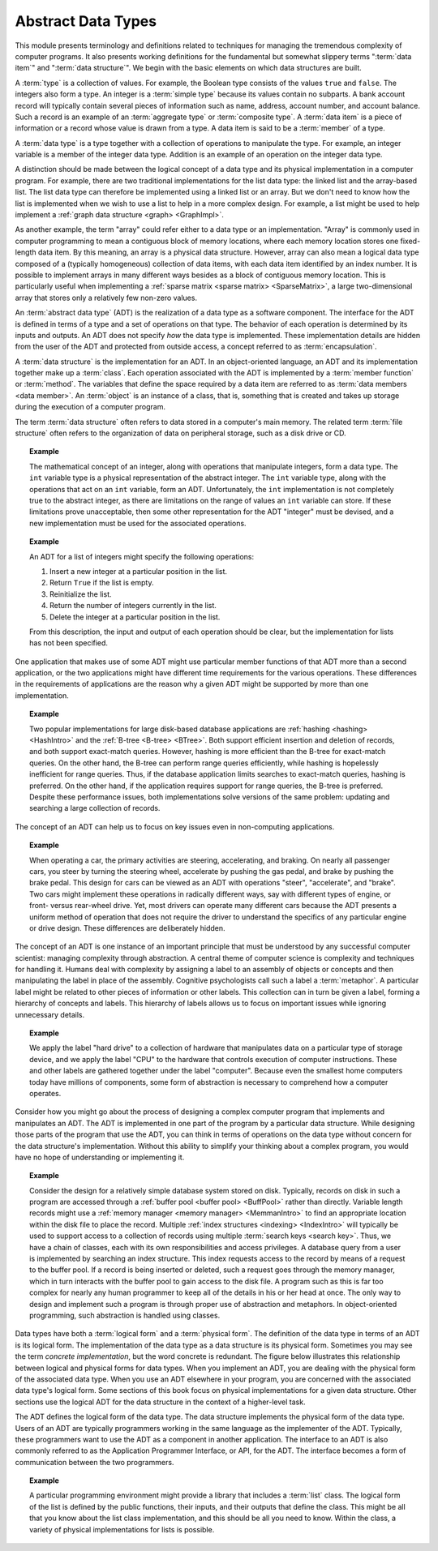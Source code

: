 .. This file is part of the OpenDSA eTextbook project. See
.. http://algoviz.org/OpenDSA for more details.
.. Copyright (c) 2012-2015 by the OpenDSA Project Contributors, and
.. distributed under an MIT open source license.

.. avmetadata::
   :author: Cliff Shaffer
   :satisfies: ADT; metaphor
   :topic: Abstract Data Types

.. odsalink:: AV/Design/ADTCON.css

Abstract Data Types
===================

This module presents terminology and definitions related to techniques
for managing the tremendous complexity of computer programs.
It also presents working definitions for the fundamental but somewhat
slippery terms ":term:`data item`" and ":term:`data structure`".
We begin with the basic elements on which data structures are built.

A :term:`type` is a collection of values.
For example, the Boolean type consists of the values ``true`` and
``false``.
The integers also form a type.
An integer is a :term:`simple type`
because its values contain no subparts.
A bank account record will typically contain several pieces of
information such as name, address, account number, and account
balance.
Such a record is an example of an :term:`aggregate type` or
:term:`composite type`.
A :term:`data item` is a piece of information
or a record whose value is drawn from a type.
A data item is said to be a :term:`member` of a type.

A :term:`data type` is a type together with a collection of operations
to manipulate the type.
For example, an integer variable is a member of the integer data
type.
Addition is an example of an operation on the integer data type.

A distinction should be made between the
logical concept of a data type and its physical implementation in a
computer program.
For example, there are two traditional implementations
for the list data type:
the linked list and the array-based list.
The list data type can therefore be implemented using a linked list or
an array.
But we don't need to know how the list is implemented when we wish to
use a list to help in a more complex design.
For example, a list might be used to help implement a
:ref:`graph data structure <graph> <GraphImpl>`.

As another example, the term "array" could refer either
to a data type or an implementation.
"Array" is commonly used in computer programming to mean a
contiguous block of memory locations,
where each memory location stores one fixed-length data item.
By this meaning, an array is a physical data structure.
However, array can also mean a logical data type composed of a
(typically homogeneous) collection of data items, with each data item
identified by an index number.
It is possible to implement arrays in many different ways besides as a
block of contiguous memory location.
This is particularly useful when implementing a
:ref:`sparse matrix <sparse matrix> <SparseMatrix>`,
a large two-dimensional array
that stores only a relatively few non-zero values.

An :term:`abstract data type` (ADT) is the realization of a data type
as a software component.
The interface for the ADT is defined in terms of a type and a set of
operations on that type.
The behavior of each operation is determined by its inputs and outputs.
An ADT does not specify *how* the data type is implemented.
These implementation details are hidden from the user of the ADT and
protected from outside access, a concept referred to as
:term:`encapsulation`.

A :term:`data structure` is the implementation for an ADT.
In an object-oriented language,
an ADT and its implementation together make up a :term:`class`.
Each operation associated with the ADT is implemented by a
:term:`member function` or :term:`method`.
The variables that define the space required by a data item are
referred to as :term:`data members <data member>`.
An :term:`object` is an instance of a class, that is, something that
is created and takes up storage during the execution of a
computer program.

The term :term:`data structure` often refers to data
stored in a computer's main memory.
The related term  :term:`file structure`
often refers to the organization of data on peripheral storage, such
as a disk drive or CD.

.. topic:: Example

   The mathematical concept of an integer, along with operations
   that manipulate integers, form a data type.
   The ``int`` variable type is a physical representation of
   the abstract integer.
   The ``int`` variable type, along with the operations that act on an 
   ``int`` variable, form an ADT.
   Unfortunately, the ``int`` implementation is not
   completely true to the abstract integer, as there are limitations on
   the range of values an ``int`` variable can store.
   If these limitations prove unacceptable, then some other
   representation for the ADT "integer" must be devised, and a new
   implementation must be used for the associated operations.

.. topic:: Example

   An ADT for a list of integers might specify the following operations:

   #. Insert a new integer at a particular position in the list.

   #. Return ``True`` if the list is empty.

   #. Reinitialize the list.

   #. Return the number of integers currently in the list.

   #. Delete the integer at a particular position in the list.

   From this description, the input and output of each operation should
   be clear, but the implementation for lists has not been
   specified.

One application that makes use of some ADT might use particular
member functions of that ADT more than a second application, or the
two applications might have different time requirements for the
various operations.
These differences in the requirements of applications are the reason
why a given ADT might be supported by more than one implementation.

.. topic:: Example

   Two popular implementations for large disk-based
   database applications are :ref:`hashing <hashing> <HashIntro>`
   and the :ref:`B-tree <B-tree> <BTree>`.
   Both support efficient insertion and deletion of records, and both
   support exact-match queries.
   However, hashing is more efficient than the B-tree for
   exact-match queries.
   On the other hand, the B-tree can perform range queries
   efficiently, while hashing is hopelessly inefficient for
   range queries.
   Thus, if the database application limits searches to exact-match
   queries, hashing is preferred.
   On the other hand, if the application requires support for range
   queries, the B-tree is preferred.
   Despite these performance issues, both implementations solve
   versions of the same problem: updating and searching a large
   collection of records.

The concept of an ADT can help us to focus on key issues even in
non-computing applications.

.. topic:: Example

   When operating a car, the primary activities are steering,
   accelerating, and braking.
   On nearly all passenger cars, you steer by turning the steering
   wheel, accelerate by pushing the gas pedal, and brake by pushing
   the brake pedal.
   This design for cars can be viewed as an ADT with operations
   "steer", "accelerate", and "brake".
   Two cars might implement these operations in radically different
   ways, say with different types of engine, or front- versus
   rear-wheel drive. 
   Yet, most drivers can operate many different cars because the ADT
   presents a uniform method of operation that does not require the
   driver to understand the specifics of any particular engine or
   drive design.
   These differences are deliberately hidden.

The concept of an ADT is one instance of an
important principle that must be understood by any successful
computer scientist: managing complexity through
abstraction.
A central theme of computer science is complexity and
techniques for handling it.
Humans deal with complexity by assigning a label to an assembly of
objects or concepts and then manipulating the label in place of the
assembly.
Cognitive psychologists call such a label a
:term:`metaphor`.
A particular label might be related to other pieces of information or
other labels.
This collection can in turn be given a label,
forming a hierarchy of concepts and labels.
This hierarchy of labels allows us to focus on
important issues while ignoring unnecessary details.

.. topic:: Example

   We apply the label "hard drive" to a collection of
   hardware that manipulates data on a particular type of
   storage device, and we apply the label "CPU" to the hardware that
   controls execution of computer instructions.
   These and other labels are gathered together under the label
   "computer".
   Because even the smallest home computers today have millions of
   components, some form of abstraction is necessary to comprehend how
   a computer operates.

Consider how you might go about the process of designing a complex
computer program that implements and manipulates an ADT.
The ADT is implemented in one part
of the program by a particular data structure.
While designing those parts of the program that use the ADT,
you can think in terms of operations on the data type without
concern for the data structure's implementation.
Without this ability to simplify your thinking about a complex
program, you would have no hope of understanding or implementing it.

.. topic:: Example

   Consider the design for a relatively simple database system stored
   on disk.
   Typically, records on disk in such a program are accessed through a
   :ref:`buffer pool <buffer pool> <BuffPool>` rather than directly.
   Variable length records might use a
   :ref:`memory manager <memory manager> <MemmanIntro>` to find an
   appropriate location within the disk file to place the record.
   Multiple :ref:`index structures <indexing> <IndexIntro>`
   will typically be used to support access to a collection of records
   using multiple :term:`search keys <search key>`.
   Thus, we have a chain of classes, each with its own responsibilities
   and access privileges.
   A database query from a user is implemented by searching an index
   structure.
   This index requests access to the record by means of a request to
   the buffer pool.
   If a record is being inserted or deleted, such a request goes
   through the memory manager, which in turn interacts with the buffer
   pool to gain access to the disk file.
   A program such as this is far too complex for nearly any human
   programmer to keep all of the details in his or her head at once.
   The only way to design and implement such a program is through
   proper use of abstraction and metaphors.
   In object-oriented programming,
   such abstraction is handled using classes.

Data types have both a :term:`logical form` and a :term:`physical form`.
The definition of the data type in terms of an ADT is its logical
form.
The implementation of the data type as a data structure
is its physical form. Sometimes you may see the term *concrete implementation*,
but the word concrete is redundant.
The figure below illustrates this relationship between logical
and physical forms for data types.
When you implement an ADT, you are dealing with the physical form of
the associated data type.
When you use an ADT elsewhere in your program, you are concerned with
the associated data type's logical form.
Some sections of this book focus on physical
implementations for a given data structure.
Other sections use the logical ADT for the data structure in the
context of a higher-level task.

.. _DataType:

.. inlineav:: ADTCON dgm
   :align: justify

   The relationship between data items, abstract data types, and data
   structures.

The ADT defines the logical form of the data type.
The data structure implements the physical form of the data type.
Users of an ADT are typically programmers working in the same language
as the implementer of the ADT.
Typically, these programmers want to use the ADT as a component
in another application.
The interface to an ADT is also commonly referred to as the 
Application Programmer Interface, or API, for the ADT.
The interface becomes a form of communication between the two programmers.

.. topic:: Example

   A particular programming environment might provide a library that
   includes a :term:`list` class.
   The logical form of the list is defined by the public 
   functions, their inputs, and their outputs that define the class.
   This might be all that you know about the list class implementation,
   and this should be all you need to know.
   Within the class, a variety of physical implementations for lists
   is possible.

.. odsascript:: AV/Design/ADTCON.js


.. avembed:: Exercises/Design/IntroADTSumm.html ka



